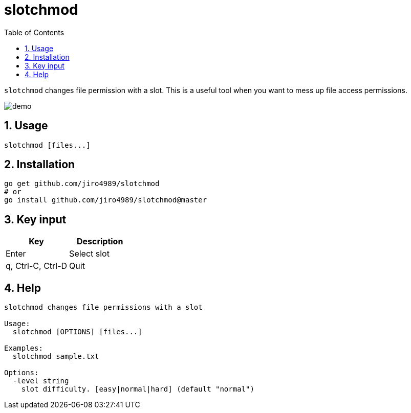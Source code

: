 = slotchmod
:sectnums:
:toc: left

`slotchmod` changes file permission with a slot.
This is a useful tool when you want to mess up file access permissions.

image:./docs/demo.gif[]

== Usage

[source,bash]
----
slotchmod [files...]
----

== Installation

[source,bash]
----
go get github.com/jiro4989/slotchmod
# or
go install github.com/jiro4989/slotchmod@master
----

== Key input

[options="header"]
|=================
| Key | Description
| Enter | Select slot
| q, Ctrl-C, Ctrl-D | Quit
|=================

== Help

[source,text]
----
slotchmod changes file permissions with a slot

Usage:
  slotchmod [OPTIONS] [files...]

Examples:
  slotchmod sample.txt

Options:
  -level string
    slot difficulty. [easy|normal|hard] (default "normal")
----
